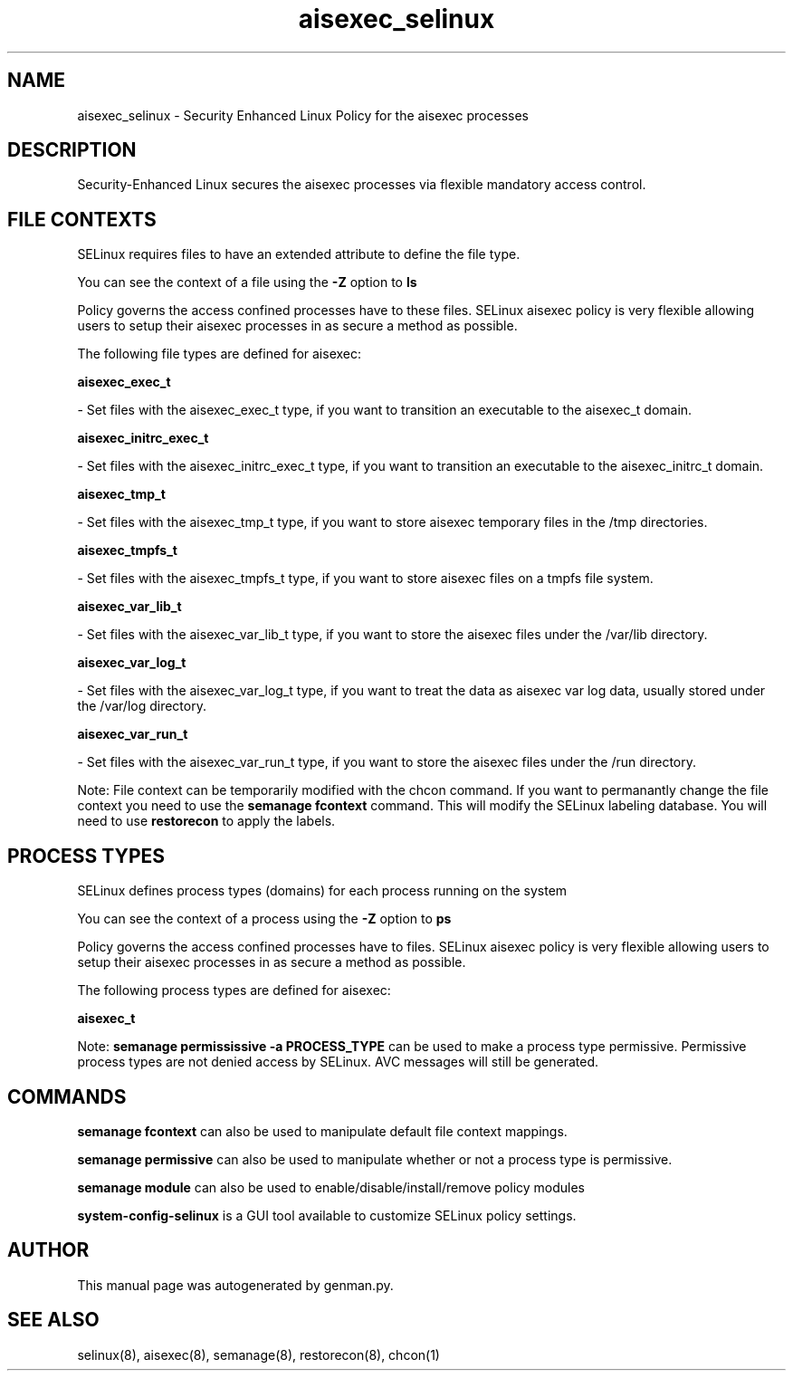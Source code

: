 .TH  "aisexec_selinux"  "8"  "aisexec" "dwalsh@redhat.com" "aisexec SELinux Policy documentation"
.SH "NAME"
aisexec_selinux \- Security Enhanced Linux Policy for the aisexec processes
.SH "DESCRIPTION"

Security-Enhanced Linux secures the aisexec processes via flexible mandatory access
control.  

.SH FILE CONTEXTS
SELinux requires files to have an extended attribute to define the file type. 
.PP
You can see the context of a file using the \fB\-Z\fP option to \fBls\bP
.PP
Policy governs the access confined processes have to these files. 
SELinux aisexec policy is very flexible allowing users to setup their aisexec processes in as secure a method as possible.
.PP 
The following file types are defined for aisexec:


.EX
.PP
.B aisexec_exec_t 
.EE

- Set files with the aisexec_exec_t type, if you want to transition an executable to the aisexec_t domain.


.EX
.PP
.B aisexec_initrc_exec_t 
.EE

- Set files with the aisexec_initrc_exec_t type, if you want to transition an executable to the aisexec_initrc_t domain.


.EX
.PP
.B aisexec_tmp_t 
.EE

- Set files with the aisexec_tmp_t type, if you want to store aisexec temporary files in the /tmp directories.


.EX
.PP
.B aisexec_tmpfs_t 
.EE

- Set files with the aisexec_tmpfs_t type, if you want to store aisexec files on a tmpfs file system.


.EX
.PP
.B aisexec_var_lib_t 
.EE

- Set files with the aisexec_var_lib_t type, if you want to store the aisexec files under the /var/lib directory.


.EX
.PP
.B aisexec_var_log_t 
.EE

- Set files with the aisexec_var_log_t type, if you want to treat the data as aisexec var log data, usually stored under the /var/log directory.


.EX
.PP
.B aisexec_var_run_t 
.EE

- Set files with the aisexec_var_run_t type, if you want to store the aisexec files under the /run directory.


.PP
Note: File context can be temporarily modified with the chcon command.  If you want to permanantly change the file context you need to use the 
.B semanage fcontext 
command.  This will modify the SELinux labeling database.  You will need to use
.B restorecon
to apply the labels.

.SH PROCESS TYPES
SELinux defines process types (domains) for each process running on the system
.PP
You can see the context of a process using the \fB\-Z\fP option to \fBps\bP
.PP
Policy governs the access confined processes have to files. 
SELinux aisexec policy is very flexible allowing users to setup their aisexec processes in as secure a method as possible.
.PP 
The following process types are defined for aisexec:

.EX
.B aisexec_t 
.EE
.PP
Note: 
.B semanage permississive -a PROCESS_TYPE 
can be used to make a process type permissive. Permissive process types are not denied access by SELinux. AVC messages will still be generated.

.SH "COMMANDS"
.B semanage fcontext
can also be used to manipulate default file context mappings.
.PP
.B semanage permissive
can also be used to manipulate whether or not a process type is permissive.
.PP
.B semanage module
can also be used to enable/disable/install/remove policy modules

.PP
.B system-config-selinux 
is a GUI tool available to customize SELinux policy settings.

.SH AUTHOR	
This manual page was autogenerated by genman.py.

.SH "SEE ALSO"
selinux(8), aisexec(8), semanage(8), restorecon(8), chcon(1)

